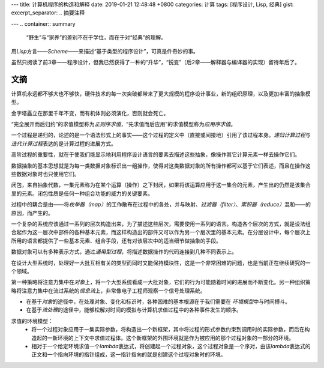 ---
title: 计算机程序的构造和解释
date: 2019-01-21 12:48:48 +0800
categories: 计算
tags: [程序设计, Lisp, 经典]
gist: 
excerpt_separator: .. 摘要注释

---
.. container:: summary
    
    “野生”与“家养”的差别不在于学位，而在于对“经典”的理解。

.. 摘要注释

用\ *Lisp*\ 方言——\ *Scheme*\ ——来描述“基于类型的程序设计”，可真是件奇妙的事。

虽然只阅读了前3章——程序设计，但我已然获得了一种的“升华”，“锐变”（后2章——解释器与编译器的实现）留待年后了。

文摘
----

计算机永远都不够大也不够快，硬件技术的每一次突破都带来了更大规模的程序设计事业，新的组织原理，以及更加丰富的抽象模型。

金字塔矗立在那里千年不变，而有机体则必须演化，否则就会死亡。

“完全展开而后归约”的求值模型称为\ *正则序求值*\ ，“先求值而后应用”的求值模型称为\ *应用序求值*\ 。

一个过程是递归的，论述的是一个语法形式上的事实——这个过程的定义中（直接或间接地）引用了该过程本身。\ *递归计算过程*\ 与\ *迭代计算过程*\ 表达的是计算过程的进展方式。

高阶过程的重要性，就在于使我们能显示地利用程序设计语言的要素去描述这些抽象，像操作其它计算元素一样去操作它们。

数据抽象的基本思想就是为每一类数据对象标识出一组操作，使得对这类数据对象的所有操作都可以基于它们表述，而且在操作这些数据对象时也只使用它们。

闭包，来自抽象代数，一集元素称为在某个运算（操作）之下封闭，如果将该运算应用于这一集合的元素，产生出的仍然是该集合里的元素。闭包性质是任何一种组合功能的威力的关键要素。

过程中的耦合是由——将\ *枚举器（map）*\ 的工作散布在过程中的各处，并与映射、\ *过滤器（filter）*\ 、\ *累积器（reduce）*\ 混和——的原因，而产生的。

一个复杂的系统应该通过一系列的层次构造出来，为了描述这些层次，需要使用一系列的语言。构造各个层次的方式，就是设法组合起作为这一层次中部件的各种基本元素，而这样构造出的部件又可以作为另一个层次里的基本元素。在分层设计中，每个层次上所用的语言都提供了一些基本元素、组合手段，还有对该层次中的适当细节做抽象的手段。

数据对象可以有多种表示方式，通过\ *通用型过程*\ ，将描述数据操作的代码连接到几种不同表示上。

在设计大型系统时，处理好一大批互相有关的类型而同时又能保持模块性，这是一个非常困难的问题，也是当前正在继续研究的一个领域。

第一种策略将注意力集中在\ *对象*\ 上，将一个大型系统看成一大批对象，它们的行为可能随着时间的进展而不断变化。另一种组织策略将注意力集中在流过系统的\ *信息流*\ 上，非常像电子工程师观察一个信号处理系统。

* 在基于\ *对象*\ 的途径中，在处理对象、变化和标识时，各种困难的基本根源在于我们需要在 \ *环境模型*\ 中与时间搏斗。
* 在基于\ *流处理*\ 的途径中，能够松解对时间的模拟与计算机求值过程中的各种事件发生的顺序。

求值的环境模型：
    * 将一个过程对象应用于一集实际参数，将构造出一个新框架，其中将过程的形式参数约束到调用时的实际参数，而后在构造起的一新环境的上下文中求值过程体。这个新框架的外围环境就是作为被应用的那个过程对象的一部分的环境。
    * 相对于一个给定环境求值一个\ *lambda*\ 表达式，将创建起一个过程对象，这个过程对象是一个序对，由该\ *lambda*\ 表达式的正文和一个指向环境的指针组成，这一指针指向的就是创建这个过程对象时的环境。
